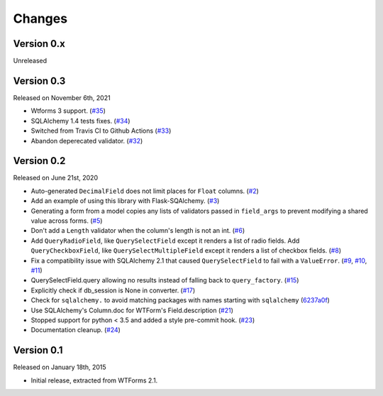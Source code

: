 Changes
=======

Version 0.x
-----------

Unreleased

Version 0.3
-----------

Released on November 6th, 2021

-  Wtforms 3 support. (`#35`_)
-  SQLAlchemy 1.4 tests fixes. (`#34`_)
-  Switched from Travis CI to Github Actions (`#33`_)
-  Abandon deperecated validator. (`#32`_)

Version 0.2
-----------

Released on June 21st, 2020

-   Auto-generated ``DecimalField`` does not limit places for ``Float``
    columns. (`#2`_)
-   Add an example of using this library with Flask-SQAlchemy. (`#3`_)
-   Generating a form from a model copies any lists of validators
    passed in ``field_args`` to prevent modifying a shared value across
    forms. (`#5`_)
-   Don't add a ``Length`` validator when the column's length is not an
    int. (`#6`_)
-   Add ``QueryRadioField``, like ``QuerySelectField`` except
    it renders a list of radio fields. Add ``QueryCheckboxField``, like
    ``QuerySelectMultipleField`` except it renders a list of checkbox
    fields. (`#8`_)
-   Fix a compatibility issue with SQLAlchemy 2.1 that caused
    ``QuerySelectField`` to fail with a ``ValueError``. (`#9`_, `#10`_,
    `#11`_)
-   QuerySelectField.query allowing no results instead of falling back to
    ``query_factory``. (`#15`_)
-   Explicitly check if db_session is None in converter. (`#17`_)
-   Check for ``sqlalchemy.`` to avoid matching packages with names starting
    with ``sqlalchemy`` (6237a0f_)
-   Use SQLAlchemy's Column.doc for WTForm's Field.description (`#21`_)
-   Stopped support for python < 3.5 and added a style pre-commit hook. (`#23`_)
-   Documentation cleanup. (`#24`_)

.. _#2: https://github.com/wtforms/wtforms-sqlalchemy/pull/2
.. _#3: https://github.com/wtforms/wtforms-sqlalchemy/pull/3
.. _#5: https://github.com/wtforms/wtforms-sqlalchemy/pull/5
.. _#6: https://github.com/wtforms/wtforms-sqlalchemy/pull/6
.. _#8: https://github.com/wtforms/wtforms-sqlalchemy/pull/8
.. _#9: https://github.com/wtforms/wtforms-sqlalchemy/issues/9
.. _#10: https://github.com/wtforms/wtforms-sqlalchemy/pull/10
.. _#11: https://github.com/wtforms/wtforms-sqlalchemy/pull/11
.. _#15: https://github.com/wtforms/wtforms-sqlalchemy/pull/15
.. _#17: https://github.com/wtforms/wtforms-sqlalchemy/pull/17
.. _6237a0f: https://github.com/wtforms/wtforms-sqlalchemy/commit/6237a0f9e53ec5f22048be7f129e29f7f1c58448
.. _#21: https://github.com/wtforms/wtforms-sqlalchemy/pull/21
.. _#23: https://github.com/wtforms/wtforms-sqlalchemy/pull/23
.. _#24: https://github.com/wtforms/wtforms-sqlalchemy/pull/24
.. _#32: https://github.com/wtforms/wtforms-sqlalchemy/pull/32
.. _#33: https://github.com/wtforms/wtforms-sqlalchemy/pull/33
.. _#34: https://github.com/wtforms/wtforms-sqlalchemy/pull/34
.. _#35: https://github.com/wtforms/wtforms-sqlalchemy/pull/35

Version 0.1
-----------

Released on January 18th, 2015

-   Initial release, extracted from WTForms 2.1.
